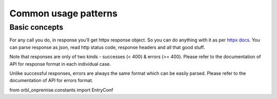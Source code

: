 Common usage patterns
=====================

Basic concepts
~~~~~~~~~~~~~~

For any call you do, in response you’ll get httpx response object. So
you can do anything with it as per `httpx
docs <https://www.python-httpx.org/quickstart/>`__. You can parse
response as json, read http status code, response headers and all that
good stuff.

Note that responses are only of two kinds - successes (< 400) & errors
(>= 400). Please refer to the documentation of API for response format
in each individual case.

Unlike successful responses, errors are always the same format which can
be easily parsed. Please refer to the documentation of API for errors
format.

from orbl_onpremise.constants import EntryConf

